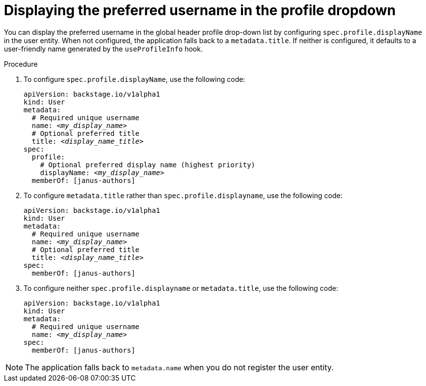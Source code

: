 :_mod-docs-content-type: PROCEDURE

[id="displaying-preferred-username-in-global-header-profile-drop-down_{context}"]
= Displaying the preferred username in the profile dropdown

You can display the preferred username in the global header profile drop-down list by configuring `spec.profile.displayName` in the user entity. When not configured, the application falls back to a `metadata.title`. If neither is configured, it defaults to a user-friendly name generated by the `useProfileInfo` hook.

.Procedure

. To configure `spec.profile.displayName`, use the following code:
+
[source,yaml,subs="+attributes,+quotes"]
----
apiVersion: backstage.io/v1alpha1
kind: User
metadata:
  # Required unique username
  name: _<my_display_name>_
  # Optional preferred title
  title: _<display_name_title>_
spec:
  profile:
    # Optional preferred display name (highest priority)
    displayName: _<my_display_name>_
  memberOf: [janus-authors]
----

. To configure `metadata.title` rather than `spec.profile.displayname`, use the following code:
+
[source,yaml,subs="+attributes,+quotes"]
----
apiVersion: backstage.io/v1alpha1
kind: User
metadata:
  # Required unique username
  name: _<my_display_name>_
  # Optional preferred title
  title: _<display_name_title>_
spec:
  memberOf: [janus-authors]
----

. To configure neither `spec.profile.displayname` or `metadata.title`, use the following code:
+
[source,yaml,subs="+attributes,+quotes"]
----
apiVersion: backstage.io/v1alpha1
kind: User
metadata:
  # Required unique username
  name: _<my_display_name>_
spec:
  memberOf: [janus-authors]
----

[NOTE]
====
The application falls back to `metadata.name` when you do not register the user entity.
====
